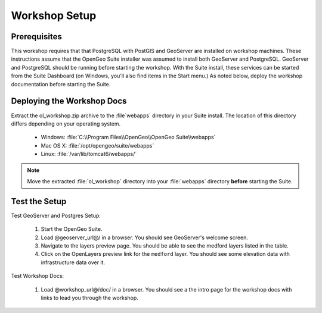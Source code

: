 Workshop Setup
==============

Prerequisites
-------------

This workshop requires that that PostgreSQL with PostGIS and GeoServer are  installed on workshop machines.  These instructions assume that the OpenGeo Suite installer was assumed to install both GeoServer and PostgreSQL.  GeoServer and PostgreSQL should be running before starting the workshop.  With the Suite install, these services can be started from the Suite Dashboard (on Windows,  you'll also find items in the Start menu.)  As noted below, deploy the workshop documentation before starting the Suite.


Deploying the Workshop Docs
---------------------------

Extract the ol_workshop.zip archive to the :file`webapps` directory in your Suite install.  The location of this directory differs depending on your operating system.

 * Windows: :file:`C:\\Program Files\\OpenGeo\\OpenGeo Suite\\webapps`
 * Mac OS X: :file:`/opt/opengeo/suite/webapps`
 * Linux: :file:`/var/lib/tomcat6/webapps/`
 
.. note:: Move the extracted :file:`ol_workshop` directory into your :file:`webapps` directory **before** starting the Suite.
 
Test the Setup
--------------

Test GeoServer and Postgres Setup:

 #. Start the OpenGeo Suite.
 #. Load @geoserver_url@/ in a browser. You should see GeoServer's welcome screen.
 #. Navigate to the layers preview page. You should be able to see the medford layers listed in the table. 
 #. Click on the OpenLayers preview link for the ``medford`` layer. You should see some elevation data with infrastructure data over it.

Test Workshop Docs:

 #. Load @workshop_url@/doc/ in a browser. You should see a the intro page for the workshop docs with links to lead you through the workshop.
